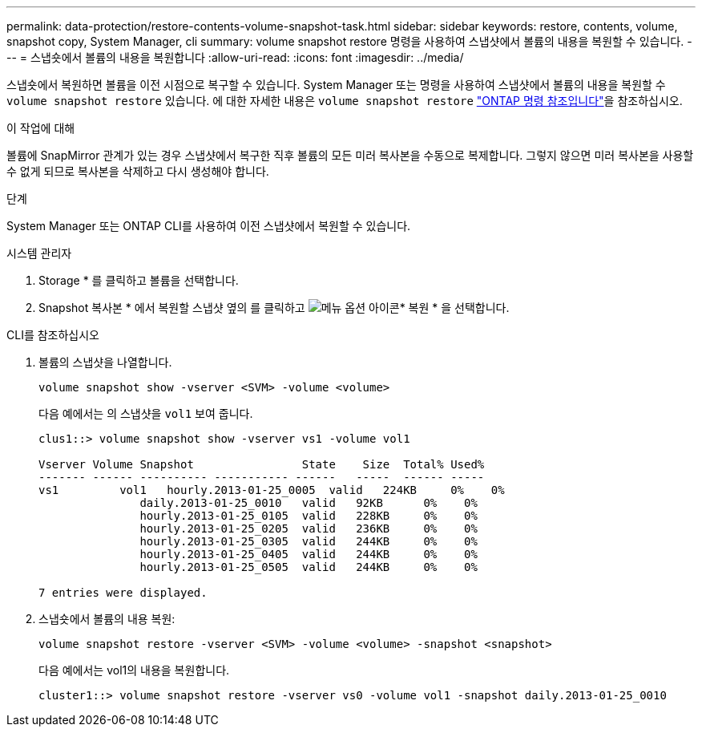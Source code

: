 ---
permalink: data-protection/restore-contents-volume-snapshot-task.html 
sidebar: sidebar 
keywords: restore, contents, volume, snapshot copy, System Manager, cli 
summary: volume snapshot restore 명령을 사용하여 스냅샷에서 볼륨의 내용을 복원할 수 있습니다. 
---
= 스냅숏에서 볼륨의 내용을 복원합니다
:allow-uri-read: 
:icons: font
:imagesdir: ../media/


[role="lead"]
스냅숏에서 복원하면 볼륨을 이전 시점으로 복구할 수 있습니다. System Manager 또는 명령을 사용하여 스냅샷에서 볼륨의 내용을 복원할 수 `volume snapshot restore` 있습니다. 에 대한 자세한 내용은 `volume snapshot restore` link:https://docs.netapp.com/us-en/ontap-cli/volume-snapshot-restore.html["ONTAP 명령 참조입니다"^]을 참조하십시오.

.이 작업에 대해
볼륨에 SnapMirror 관계가 있는 경우 스냅샷에서 복구한 직후 볼륨의 모든 미러 복사본을 수동으로 복제합니다. 그렇지 않으면 미러 복사본을 사용할 수 없게 되므로 복사본을 삭제하고 다시 생성해야 합니다.

.단계
System Manager 또는 ONTAP CLI를 사용하여 이전 스냅샷에서 복원할 수 있습니다.

[role="tabbed-block"]
====
.시스템 관리자
--
. Storage * 를 클릭하고 볼륨을 선택합니다.
. Snapshot 복사본 * 에서 복원할 스냅샷 옆의 를 클릭하고 image:icon_kabob.gif["메뉴 옵션 아이콘"]* 복원 * 을 선택합니다.


--
.CLI를 참조하십시오
--
. 볼륨의 스냅샷을 나열합니다.
+
[source, cli]
----
volume snapshot show -vserver <SVM> -volume <volume>
----
+
다음 예에서는 의 스냅샷을 `vol1` 보여 줍니다.

+
[listing]
----

clus1::> volume snapshot show -vserver vs1 -volume vol1

Vserver Volume Snapshot                State    Size  Total% Used%
------- ------ ---------- ----------- ------   -----  ------ -----
vs1	    vol1   hourly.2013-01-25_0005  valid   224KB     0%    0%
               daily.2013-01-25_0010   valid   92KB      0%    0%
               hourly.2013-01-25_0105  valid   228KB     0%    0%
               hourly.2013-01-25_0205  valid   236KB     0%    0%
               hourly.2013-01-25_0305  valid   244KB     0%    0%
               hourly.2013-01-25_0405  valid   244KB     0%    0%
               hourly.2013-01-25_0505  valid   244KB     0%    0%

7 entries were displayed.
----
. 스냅숏에서 볼륨의 내용 복원:
+
[source, cli]
----
volume snapshot restore -vserver <SVM> -volume <volume> -snapshot <snapshot>
----
+
다음 예에서는 vol1의 내용을 복원합니다.

+
[listing]
----
cluster1::> volume snapshot restore -vserver vs0 -volume vol1 -snapshot daily.2013-01-25_0010
----


--
====